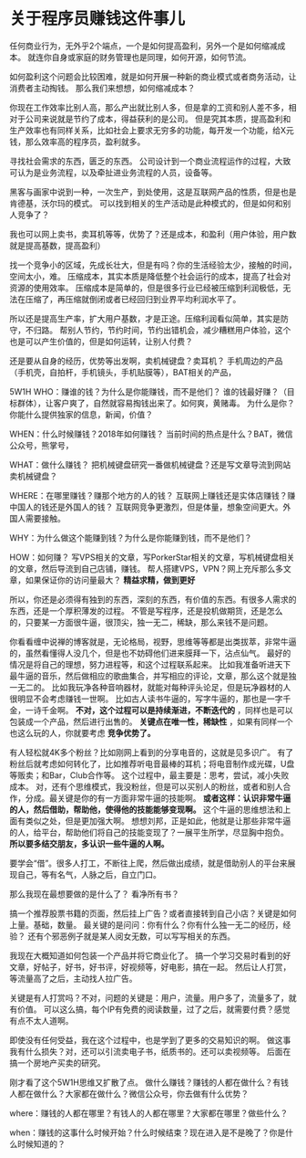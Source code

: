* 关于程序员赚钱这件事儿

  任何商业行为，无外乎2个端点，一个是如何提高盈利，另外一个是如何缩减成本。
  就连你自身或家庭的财务管理也是同理，如何开源，如何节流。

  如何盈利这个问题会比较困难，就是如何开展一种新的商业模式或者商务活动，让消费者主动掏钱。
  那么我们来想想，如何缩减成本？

  你现在工作效率比别人高，那么产出就比别人多，但是拿的工资和别人差不多，相对于公司来说就是节约了成本，得益获利的是公司。
  但是究其本质，提高盈利和生产效率也有同样关系，比如社会上要求无穷多的功能，每开发一个功能，给X元钱，那么效率高的程序员，盈利就多。

  寻找社会需求的东西，匮乏的东西。
  公司设计到一个商业流程运作的过程，大致可认为是业务流程，以及牵扯进业务流程的人员，设备等。

  黑客与画家中说到一种，一次生产，到处使用，这是互联网产品的性质，但是也是肯德基，沃尔玛的模式。
  可以找到相关的生产活动是此种模式的，但是如何和别人竞争了？

  我也可以网上卖书，卖耳机等等，优势了？还是成本，和盈利（用户体验，用户数就是提高基数，提高盈利）

  找一个竞争小的区域，先成长壮大，但是有吗？你的生活经验太少，接触的时间，空间太小，难。
  压缩成本，其实本质是降低整个社会运行的成本，提高了社会对资源的使用效率。
  压缩成本是简单的，但是很多行业已经被压缩到利润极低，无法在压缩了，再压缩就倒闭或者已经回归到业界平均利润水平了。

  所以还是提高生产率，扩大用户基数，才是正途。压缩利润看似简单，其实是防守，不归路。
  帮别人节约，节约时间，节约出错机会，减少糟糕用户体验，这个也是可以产生价值的，但是如何运转，让别人付费？

  还是要从自身的经历，优势等出发啊，卖机械键盘？卖耳机？
  手机周边的产品（手机壳，自拍杆，手机镜头，手机贴膜等），BAT相关的产品，

  5W1H
  WHO：赚谁的钱？为什么是你能赚钱，而不是他们？
  谁的钱最好赚？（目标群体），让客户爽了，自然就容易掏钱出来了。如何爽，黄赌毒。
  为什么是你？你能什么提供独家的信息，新闻，价值？

  WHEN：什么时候赚钱？2018年如何赚钱？
  当前时间的热点是什么？BAT，微信公众号，熊掌号，

  WHAT：做什么赚钱？
  把机械键盘研究一番做机械键盘？还是写文章导流到网站卖机械键盘？

  WHERE：在哪里赚钱？赚那个地方的人的钱？
  互联网上赚钱还是实体店赚钱？赚中国人的钱还是外国人的钱？
  互联网竞争更激烈，但是体量，想象空间更大。外国人需要接触。

  WHY：为什么做这个能赚到钱？为什么是你能赚到钱，而不是他们？


  HOW：如何赚？
  写VPS相关的文章，写PorkerStar相关的文章，写机械键盘相关的文章，然后导流到自己店铺，赚钱。
  帮人搭建VPS，VPN？网上充斥那么多文章，如果保证你的访问量最大？ *精益求精，做到更好*

  所以，你还是必须得有独到的东西，深刻的东西，有价值的东西。有很多人需求的东西，还是一个厚积薄发的过程。
  不管是写程序，还是投机做期货，还是怎么的，只要某一方面很牛逼，很顶尖，独一无二，稀缺，那么来钱不是问题。

  你看看缠中说禅的博客就是，无论格局，视野，思维等等都是出类拔萃，非常牛逼的，虽然看懂得人没几个，但是也不妨碍他们进来膜拜一下，沾点仙气。
  最好的情况是将自己的理想，努力进程等，和这个过程联系起来。
  比如我准备听进天下最牛逼的音乐，然后做相应的歌曲集合，并写相应的评论，文章，那么这个就是独一无二的。
  比如我玩净各种音响器材，就能对每种评头论足，但是玩净器材的人很明显不会考虑赚钱一世啊。
  比如古人读书牛逼的，写字牛逼的，那也是一字千金，一诗千金啊。 *不对，这个过程可以是持续渐进，不断迭代的*
  ，同样也是可以包装成一个产品，然后进行出售的。 *关键点在唯一性，稀缺性* ，如果有同样一个也这么玩的人，你就要考虑 *竞争优势了。*

  有人轻松就4K多个粉丝？比如刚网上看到的分享电音的，这就是见多识广。
  有了粉丝后就考虑如何转化了，比如推荐听电音最棒的耳机；将电音制作成光碟，U盘等贩卖；和Bar，Club合作等。
  这个过程中，最主要是：思考，尝试，减小失败成本。
  对，还有个思维模式，我没粉丝，但是可以买别人的粉丝，或者和别人合作，分成。最关键是你的有一方面非常牛逼的技能啊。
  *或者这样：认识非常牛逼的人，然后借助，帮助他，使得他的技能能够变现啊。* 这个牛逼的思维想法和上面有类似之处，但是更加强大啊。
  想想刘邦，正是如此，他就是让那些非常牛逼的人，给平台，帮助他们将自己的技能变现了？一展平生所学，尽显胸中抱负。
  *所以要多结交朋友，多认识一些牛逼的人啊。*

  要学会“借”。很多人打工，不断往上爬，然后做出成绩，就是借助别人的平台来展现自己，等有名气，人脉之后，自立门口。

  那么我现在最想要做的是什么了？
  看净所有书？

  搞一个推荐股票书籍的页面，然后挂上广告？或者直接转到自己小店？关键是如何上量。基础，数量。
  最关键的是问问：你有什么？你有什么独一无二的经历，经验？
  还有个邪恶例子就是某人阅女无数，可以写写相关的东西。


  我现在大概知道如何包装一个产品并将它商业化了。
  搞一个学习交易时看到的好文章，好帖子，好书，好书评，好视频等，好电影，搞在一起。
  然后让人打赏，等流量高了之后，主动找人拉广告。

  关键是有人打赏吗？不对，问题的关键是：用户，流量。用户多了，流量多了，就有价值。
  可以这么搞，每个IP有免费的阅读数量，过了之后，就需要付费？感觉有点不太人道啊。

  即使没有任何受益，我在这个过程中，也是学到了更多的交易知识的啊。
  做这事我有什么损失？对，还可以引流卖电子书，纸质书的。还可以卖视频等。
  后面在搞一个房地产买卖的研究。

  刚才看了这个5W1H思维又扩散了点。
  做什么赚钱？赚钱的人都在做什么？有钱人都在做什么？大家都在做什么？微信公众号，你去做有什么优势？

  where：赚钱的人都在哪里？有钱人的人都在哪里？大家都在哪里？做些什么？

  when：赚钱的这事什么时候开始？什么时候结束？现在进入是不是晚了？你是什么时候知道的？
